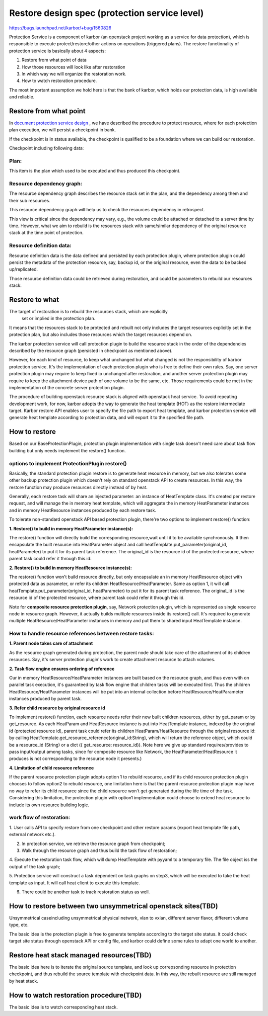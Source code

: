 ..
 This work is licensed under a Creative Commons Attribution 3.0 Unported
 License.

 http://creativecommons.org/licenses/by/3.0/legalcode

==============================================
Restore design spec (protection service level)
==============================================

https://bugs.launchpad.net/karbor/+bug/1560826

Protection Service is a component of karbor (an openstack project working as a
service for data protection), which is responsible to execute
protect/restore/other actions on operations (triggered plans).  The restore
functionality of protection service is basically about 4 aspects:

1. Restore from what point of data

2. How those resources will look like after restoration

3. In which way we will organize the restoration work.

4. How to watch restoration procedure.

The most important assumption we hold here is that the bank of karbor, which
holds our protection data, is high available and reliable.

Restore from what point
================================================

In `document protection service design <https://raw.githubusercontent.com/openstack/karbor/master/doc/source/spes/protection-service/protection-service.rst>`_
, we have described the procedure to protect resource, where for each protection
plan execution, we will persist a checkpoint in bank.

If the checkpoint is in status available, the checkpoint is qualified to be a
foundation where we can build our restoration.

Checkpoint including following data:

Plan:
--------------------
This item is the plan which used to be executed and thus produced this
checkpoint.

Resource dependency graph:
----------------------------------
The resource
dependency graph describes the resource stack set in the plan, and the dependency
among them and their sub resources.

This resource dependency graph will help us to check the resources dependency in
retrospect.

This view is critical since the dependency may vary, e.g., the volume could be
attached or detached to a server time by time.  However, what we aim to rebuild
is the resources stack with same/similar dependency of the original resource
stack at the time point of protection.

Resource definition data:
------------------------------
Resource definition data is the data defined and persisted by each protection
plugin, where protection plugin could persist the metadata of the protection
resource, say, backup id, or the original resource, even the data to be backed
up/replicated.

Those resource definition data could be retrieved during restoration, and could
be parameters to rebuild our resources stack.

Restore to what
===============
The target of restoration is to rebuild the resources stack, which are explicitly
 set or implied in the protection plan.

It means that the resources stack to be protected and rebuilt not only includes
the target resources explicitly set in the protection plan, but also includes
those resources which the target resources depend on.

The karbor protection service will call protection plugin to build the resource
stack in the order of  the dependencies described by the resource graph
(persisted in checkpoint as mentioned above).

However, for each kind of resource, to keep what unchanged but what changed is
not the responsibility of karbor protection service.  It's the implementation of
each protection plugin who is free to define their own rules. Say, one server
protection plugin may require to keep fixed ip unchanged after restoration, and
another server protection plugin may require to keep the attachment device path
of one volume to be the same, etc.  Those requirements could be met in the
implementation of the concrete server protection plugin.

The procedure of building openstack resource stack is aligned with openstack
heat service.  To avoid repeating development work, for now, karbor adopts the
way to generate the heat template (HOT) as the restore intermediate target.
Karbor restore API enables user to specify the file path to export heat template,
and karbor protection service will generate heat template according to protection
data, and will export it to the specified file path.

How to restore
==============
Based on our BaseProtectionPlugin, protection plugin implementation with
single task doesn't need care about task flow building but only needs implement
the restore() function.

options to implement ProtectionPlugin restore()
--------------------------------------------------

Basically, the standard protection plugin restore is to generate heat resource
in memory, but we also tolerates some other backup protection plugin which
doesn't rely on standard openstack API to create resources.  In this way, the
restore function may produce resources directly instead of by heat.

.. image:: https://raw.githubusercontent.com/openstack/karbor/master/doc/images/protection-service/class_diagram.png

Generally, each restore task will share an injected parameter: an instance of
HeatTemplate class.  It's created per restore request, and will manage the in
memory heat template, which will aggregate the in memory HeatParameter instances
and in memory HeatResource instances produced by each restore task.

To tolerate non-standard openstack API based protection plugin, there're two
options to implement restore() function:

**1. Restore() to build in memory HeatParameter instance(s):**

The restore() function will directly build the corresponding resource,wait
until it to be available synchronously.  It then encapsulate the built resource
into HeatParameter object and call heatTemplate.put_parameter(original_id,
heatParameter) to put it for its parent task reference.  The original_id is
the resource id of the protected resource, where parent task could refer it
through this id.

**2. Restore() to build in memory HeatResource instance(s):**

The restore() function won't build resource directly, but only encapsulate an in
memory HeatResource object with protected data as parameter, or refer its
children HeatResource/HeatParameter.  Same as option 1, it will call
heatTemplate.put_parameter(original_id, heatParameter) to put it for its
parent task reference.  The original_id is the resource id of the protected
resource, where parent task could refer it through this id.

Note for **composite resource protection plugin**, say, Network protection plugin,
which is represented as single resource node in resource graph.  However, it
actually builds multiple resources inside its restore() call.  It's required to
generate multiple HeatResource/HeatParameter instances in memory and put
them to shared input HeatTemplate instance.

How to handle resource references between restore tasks:
--------------------------------------------------------

**1. Parent node takes care of attachment**

As the resource graph generated during protection,  the parent node should
take care of the attachment of its children resources.  Say, it's server
protection plugin's work to create attachment resource to attach volumes.

**2. Task flow engine ensures ordering of reference**

Our in memory HeatResource/HeatParameter instances are built based on the
resource graph, and thus even with on parallel task execution, it's guaranteed
by task flow engine that children tasks will be executed first.  Thus the
children HeatResource/HeatParameter instances will be put into an internal
collection before HeatResource/HeatParameter instances produced by parent task.

**3. Refer child resource by original resource id**

To implement restore() function, each resource needs refer their new built
children resources, either by get_param or by get_resource.  As each HeatParam
and HeatResource instance is put into HeatTemplate instance, indexed by the
original id (protected resource id),  parent task could refer its children
HeatParam/HeatResource through the original resource id: by calling
HeatTemplate.get_resource_reference(original_id:String), which will return the
reference object, which could be a resource_id (String) or a dict ({
get_resource: resource_id}).  Note here we give up standard requires/provides to
pass input/output among tasks, since for composite resource like Network, the
HeatParameter/HeatResource it produces is not corresponding to the resource node
it presents.)

**4. Limitation of child resource reference**

If the parent resource protection plugin adopts option 1 to rebuild
resource, and if its child resource protection plugin chooses to follow option2
to rebuild resource, one limitation here is that the parent resource protection
plugin may have no way to refer its child resource since the child resource
won't get generated during the life time of the task.
Considering this limitation, the protection plugin with option1 implementation
could choose to extend heat resource to include its own resource building logic.

work flow of restoration:
-----------------------------
.. image:: https://raw.githubusercontent.com/openstack/karbor/master/doc/images/protection-service/restore-processing-sequence-flow.png


1. User calls API to specify restore from one checkpoint and other restore
params (export heat template file path, external network etc.).

2. In protection service, we retrieve the resource graph from checkpoint;

3. Walk through the resource graph and thus build the task flow of restoration;

4. Execute the restoration task flow, which will dump HeatTemplate with pyyaml
to a temporary file. The file object iss the output of the task graph;

5. Protection service will construct a task dependent on task graphs on step3,
which will be executed to take the heat template as input. It will call heat
client to execute this template.

6. There could be another task to track restoration status as well.

How to restore between two unsymmetrical openstack sites(TBD)
=============================================================
Unsymmetrical caseincluding unsymmetrical physical network, vlan to vxlan,
different server flavor, different volume type, etc.

The basic idea is the protection plugin is free to generate template according
to the target site status.  It could check target site status through openstack
API or config file, and karbor could define some rules to adapt one world to
another.

Restore heat stack managed resources(TBD)
==========================================
The basic idea here is to iterate the
original source template, and look up correpsonding resource in protection
checkpoint, and thus rebuild the source template with checkpoint data.  In this
way, the rebuilt resource are still managed by heat stack.

How to watch restoration procedure(TBD)
========================================
The basic idea is to watch corresponding heat stack.
